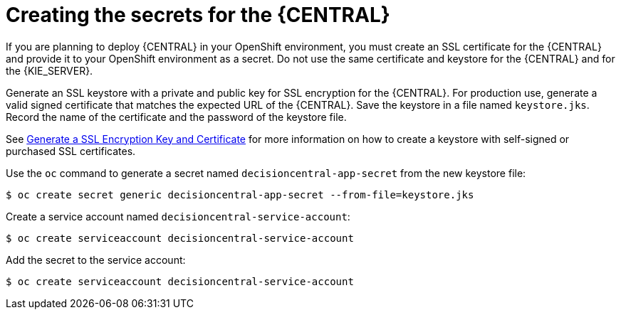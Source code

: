 [id='creating-secrets-central-proc']
= Creating the secrets for the {CENTRAL}

If you are planning to deploy {CENTRAL} in your OpenShift environment, you must create an SSL certificate for the {CENTRAL} and provide it to your OpenShift environment as a secret. Do not use the same certificate and keystore for the {CENTRAL} and for the {KIE_SERVER}.

.Procedure
.Generate an SSL keystore with a private and public key for SSL encryption for the {CENTRAL}. For production use, generate a valid signed certificate that matches the expected URL of the {CENTRAL}. Save the keystore in a file named `keystore.jks`. Record the name of the certificate and the password of the keystore file.

See https://access.redhat.com/documentation/en-US/JBoss_Enterprise_Application_Platform/6.1/html-single/Security_Guide/index.html#Generate_a_SSL_Encryption_Key_and_Certificate[Generate a SSL Encryption Key and Certificate] for more information on how to create a keystore with self-signed or purchased SSL certificates.

.Use the `oc` command to generate a secret named `decisioncentral-app-secret` from the new keystore file:

[subs="verbatim,macros"]
----
$ oc create secret generic decisioncentral-app-secret --from-file=keystore.jks
----
 
.Create a service account named `decisioncentral-service-account`:

[subs="verbatim,macros"]
----
$ oc create serviceaccount decisioncentral-service-account
----

.Add the secret to the service account:

[subs="verbatim,macros"]
----
$ oc create serviceaccount decisioncentral-service-account
----
